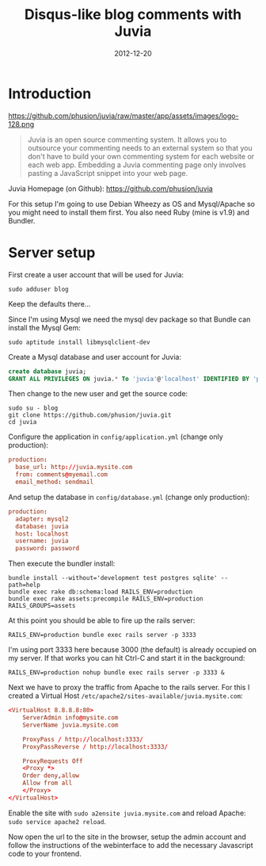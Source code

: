 #+TITLE: Disqus-like blog comments with Juvia
#+DATE: 2012-12-20
#+STATUS: DONE
#+DESCRIPTION: Disqus is easy to use but you give up the control and it has ads. An alternative is Juvia which is a Ruby comments server that can be installed on a self-hosted server...
#+KEYWORDS: blog comments disqus self-hosted

* Introduction

https://github.com/phusion/juvia/raw/master/app/assets/images/logo-128.png

#+BEGIN_QUOTE
Juvia is an open source commenting system. It allows you to outsource your commenting needs to an external system so that you don't have to build your own commenting system for each website or each web app. Embedding a Juvia commenting page only involves pasting a JavaScript snippet into your web page.
#+END_QUOTE

Juvia Homepage (on Github): https://github.com/phusion/juvia

For this setup I'm going to use Debian Wheezy as OS and Mysql/Apache so you might need to install them first. You also need Ruby (mine is v1.9) and Bundler.

* Server setup

First create a user account that will be used for Juvia:

#+BEGIN_SRC shell-script
sudo adduser blog
#+END_SRC

Keep the defaults there...

Since I'm using Mysql we need the mysql dev package so that Bundle can install the Mysql Gem:

#+BEGIN_SRC shell-script
sudo aptitude install libmysqlclient-dev
#+END_SRC

Create a Mysql database and user account for Juvia:

#+BEGIN_SRC sql
create database juvia;
GRANT ALL PRIVILEGES ON juvia.* To 'juvia'@'localhost' IDENTIFIED BY 'password';
#+END_SRC

Then change to the new user and get the source code:

#+BEGIN_SRC shell-script
  sudo su - blog
  git clone https://github.com/phusion/juvia.git
  cd juvia
#+END_SRC

Configure the application in =config/application.yml= (change only production):

#+BEGIN_SRC conf
production:
  base_url: http://juvia.mysite.com
  from: comments@myemail.com
  email_method: sendmail
#+END_SRC

And setup the database in =config/database.yml= (change only production):

#+BEGIN_SRC conf
production:
  adapter: mysql2
  database: juvia
  host: localhost
  username: juvia
  password: password
#+END_SRC

Then execute the bundler install:

#+BEGIN_SRC shell-script
  bundle install --without='development test postgres sqlite' --path=help
  bundle exec rake db:schema:load RAILS_ENV=production
  bundle exec rake assets:precompile RAILS_ENV=production RAILS_GROUPS=assets
#+END_SRC

At this point you should be able to fire up the rails server:

#+BEGIN_SRC shell-script
  RAILS_ENV=production bundle exec rails server -p 3333
#+END_SRC

I'm using port 3333 here because 3000 (the default) is already occupied on my server. If that works you can hit Ctrl-C and start it in the background:

#+BEGIN_SRC shell-script
  RAILS_ENV=production nohup bundle exec rails server -p 3333 &
#+END_SRC

Next we have to proxy the traffic from Apache to the rails server. For this I created a Virtual Host =/etc/apache2/sites-available/juvia.mysite.com=:

#+BEGIN_SRC conf
  <VirtualHost 8.8.8.8:80>
      ServerAdmin info@mysite.com
      ServerName juvia.mysite.com
  
      ProxyPass / http://localhost:3333/
      ProxyPassReverse / http://localhost:3333/
  
      ProxyRequests Off
      <Proxy *>
      Order deny,allow
      Allow from all
      </Proxy>
  </VirtualHost>
#+END_SRC

Enable the site with =sudo a2ensite juvia.mysite.com= and reload Apache: =sudo service apache2 reload=.

Now open the url to the site in the browser, setup the admin account and follow the instructions of the webinterface to add the necessary Javascript code to your frontend.
